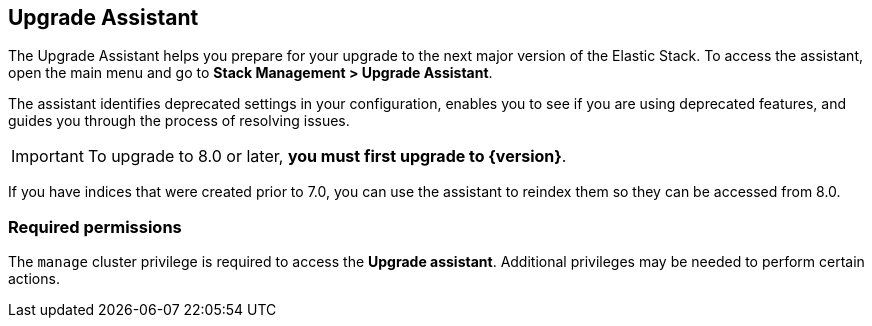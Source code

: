 [role="xpack"]
[[upgrade-assistant]]
== Upgrade Assistant

The Upgrade Assistant helps you prepare for your upgrade 
to the next major version of the Elastic Stack.
To access the assistant, open the main menu and go to *Stack Management > Upgrade Assistant*.

The assistant identifies deprecated settings in your configuration,
enables you to see if you are using deprecated features,
and guides you through the process of resolving issues.

IMPORTANT: To upgrade to 8.0 or later, **you must first upgrade to {version}**.

If you have indices that were created prior to 7.0,
you can use the assistant to reindex them so they can be accessed from 8.0. 

[discrete]
=== Required permissions

The `manage` cluster privilege is required to access the *Upgrade assistant*.
Additional privileges may be needed to perform certain actions.

